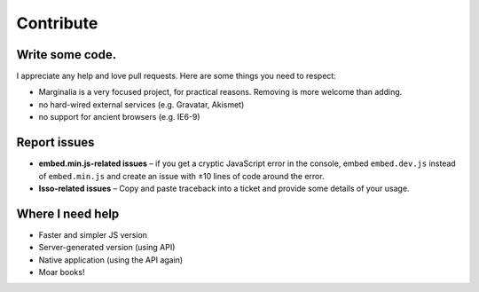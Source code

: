 Contribute
==========

Write some code.
----------------

I appreciate any help and love pull requests. Here are some things you
need to respect:

*  Marginalia is a very focused project, for practical reasons. Removing is more welcome than adding.
*  no hard-wired external services (e.g. Gravatar, Akismet)
*  no support for ancient browsers (e.g. IE6-9)

Report issues
-------------

- **embed.min.js-related issues** –  if you get a cryptic JavaScript error in
  the console, embed ``embed.dev.js`` instead of ``embed.min.js`` and create an
  issue with ±10 lines of code around the error.

- **Isso-related issues** – Copy and paste traceback into a ticket and provide
  some details of your usage.

Where I need help
-----------------

- Faster and simpler JS version
- Server-generated version (using API)
- Native application (using the API again)
- Moar books!
